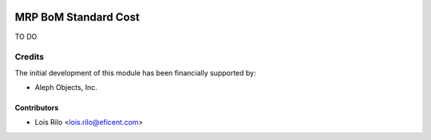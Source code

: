 .. image:: https://img.shields.io/badge/license-AGPL--3-blue.png
   :target: https://www.gnu.org/licenses/agpl
   :alt: License: AGPL-3

=====================
MRP BoM Standard Cost
=====================

TO DO

Credits
=======

The initial development of this module has been financially supported by:

* Aleph Objects, Inc.

Contributors
------------

* Lois Rilo <lois.rilo@eficent.com>
